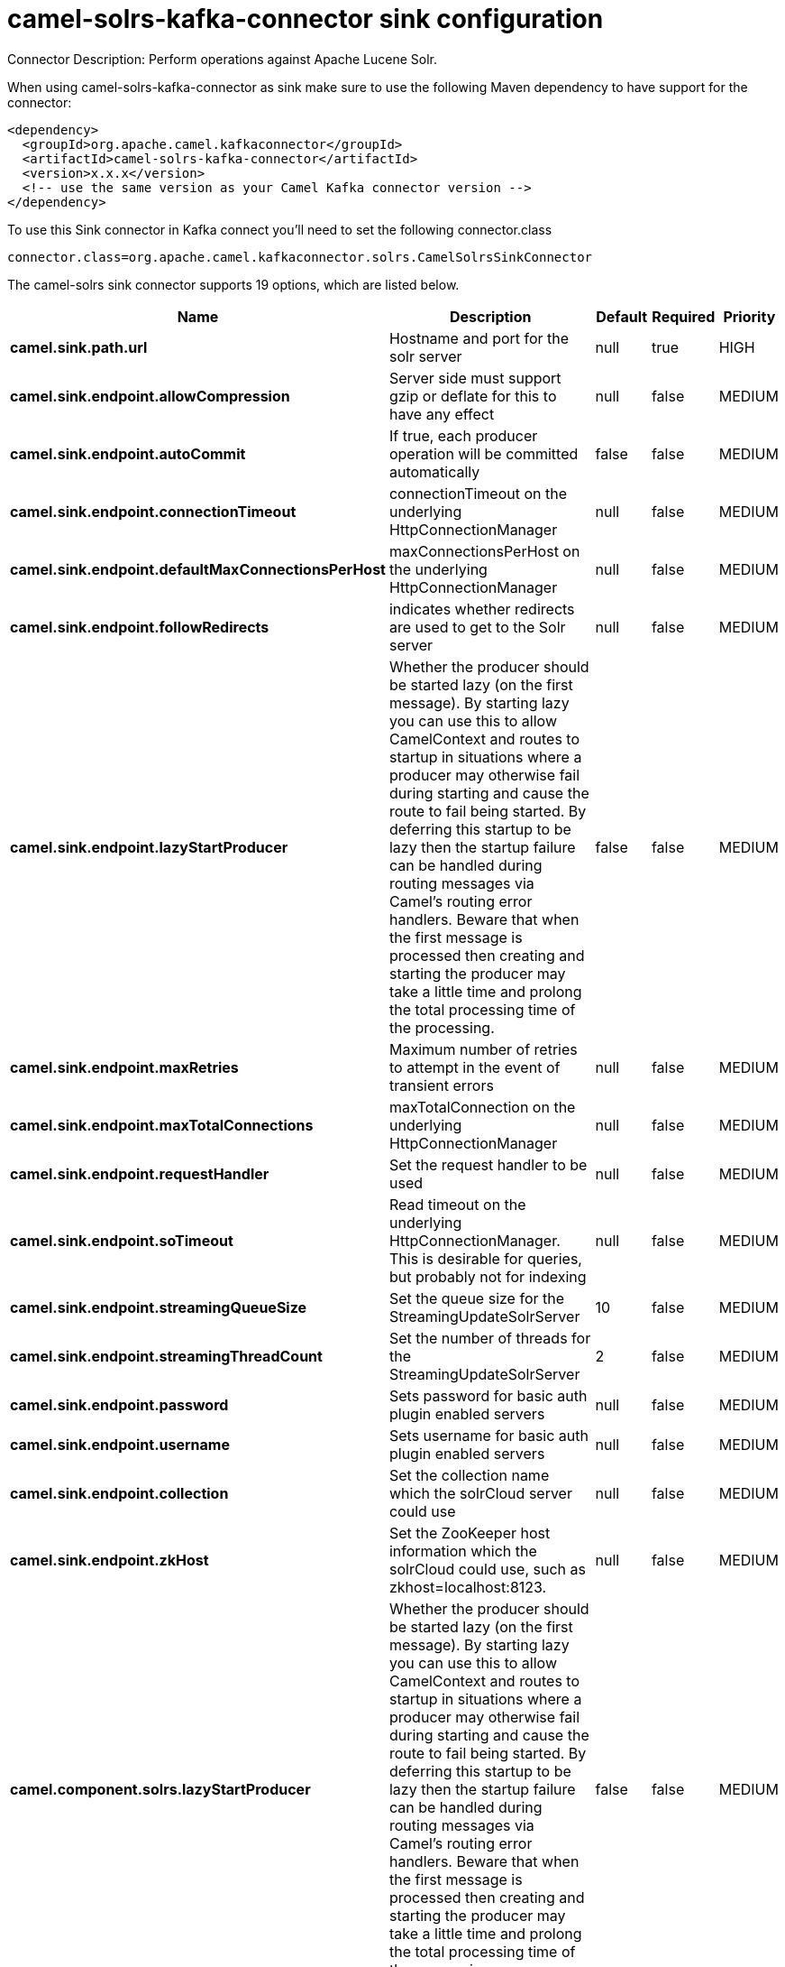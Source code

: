 // kafka-connector options: START
[[camel-solrs-kafka-connector-sink]]
= camel-solrs-kafka-connector sink configuration

Connector Description: Perform operations against Apache Lucene Solr.

When using camel-solrs-kafka-connector as sink make sure to use the following Maven dependency to have support for the connector:

[source,xml]
----
<dependency>
  <groupId>org.apache.camel.kafkaconnector</groupId>
  <artifactId>camel-solrs-kafka-connector</artifactId>
  <version>x.x.x</version>
  <!-- use the same version as your Camel Kafka connector version -->
</dependency>
----

To use this Sink connector in Kafka connect you'll need to set the following connector.class

[source,java]
----
connector.class=org.apache.camel.kafkaconnector.solrs.CamelSolrsSinkConnector
----


The camel-solrs sink connector supports 19 options, which are listed below.



[width="100%",cols="2,5,^1,1,1",options="header"]
|===
| Name | Description | Default | Required | Priority
| *camel.sink.path.url* | Hostname and port for the solr server | null | true | HIGH
| *camel.sink.endpoint.allowCompression* | Server side must support gzip or deflate for this to have any effect | null | false | MEDIUM
| *camel.sink.endpoint.autoCommit* | If true, each producer operation will be committed automatically | false | false | MEDIUM
| *camel.sink.endpoint.connectionTimeout* | connectionTimeout on the underlying HttpConnectionManager | null | false | MEDIUM
| *camel.sink.endpoint.defaultMaxConnectionsPerHost* | maxConnectionsPerHost on the underlying HttpConnectionManager | null | false | MEDIUM
| *camel.sink.endpoint.followRedirects* | indicates whether redirects are used to get to the Solr server | null | false | MEDIUM
| *camel.sink.endpoint.lazyStartProducer* | Whether the producer should be started lazy (on the first message). By starting lazy you can use this to allow CamelContext and routes to startup in situations where a producer may otherwise fail during starting and cause the route to fail being started. By deferring this startup to be lazy then the startup failure can be handled during routing messages via Camel's routing error handlers. Beware that when the first message is processed then creating and starting the producer may take a little time and prolong the total processing time of the processing. | false | false | MEDIUM
| *camel.sink.endpoint.maxRetries* | Maximum number of retries to attempt in the event of transient errors | null | false | MEDIUM
| *camel.sink.endpoint.maxTotalConnections* | maxTotalConnection on the underlying HttpConnectionManager | null | false | MEDIUM
| *camel.sink.endpoint.requestHandler* | Set the request handler to be used | null | false | MEDIUM
| *camel.sink.endpoint.soTimeout* | Read timeout on the underlying HttpConnectionManager. This is desirable for queries, but probably not for indexing | null | false | MEDIUM
| *camel.sink.endpoint.streamingQueueSize* | Set the queue size for the StreamingUpdateSolrServer | 10 | false | MEDIUM
| *camel.sink.endpoint.streamingThreadCount* | Set the number of threads for the StreamingUpdateSolrServer | 2 | false | MEDIUM
| *camel.sink.endpoint.password* | Sets password for basic auth plugin enabled servers | null | false | MEDIUM
| *camel.sink.endpoint.username* | Sets username for basic auth plugin enabled servers | null | false | MEDIUM
| *camel.sink.endpoint.collection* | Set the collection name which the solrCloud server could use | null | false | MEDIUM
| *camel.sink.endpoint.zkHost* | Set the ZooKeeper host information which the solrCloud could use, such as zkhost=localhost:8123. | null | false | MEDIUM
| *camel.component.solrs.lazyStartProducer* | Whether the producer should be started lazy (on the first message). By starting lazy you can use this to allow CamelContext and routes to startup in situations where a producer may otherwise fail during starting and cause the route to fail being started. By deferring this startup to be lazy then the startup failure can be handled during routing messages via Camel's routing error handlers. Beware that when the first message is processed then creating and starting the producer may take a little time and prolong the total processing time of the processing. | false | false | MEDIUM
| *camel.component.solrs.autowiredEnabled* | Whether autowiring is enabled. This is used for automatic autowiring options (the option must be marked as autowired) by looking up in the registry to find if there is a single instance of matching type, which then gets configured on the component. This can be used for automatic configuring JDBC data sources, JMS connection factories, AWS Clients, etc. | true | false | MEDIUM
|===



The camel-solrs sink connector has no converters out of the box.





The camel-solrs sink connector has no transforms out of the box.





The camel-solrs sink connector has no aggregation strategies out of the box.




// kafka-connector options: END
